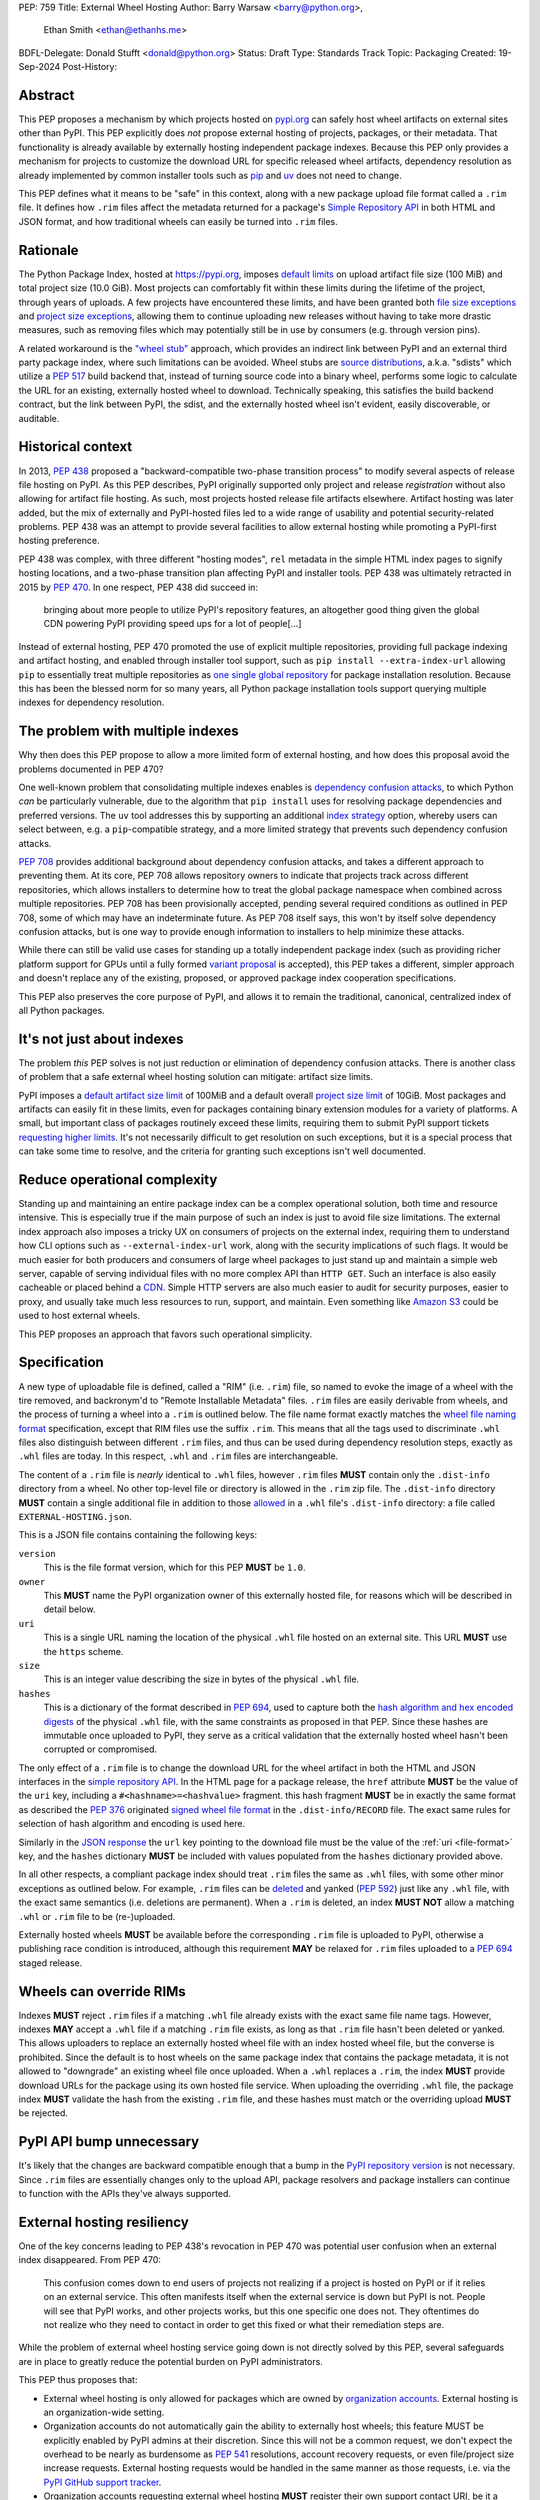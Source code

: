 PEP: 759
Title: External Wheel Hosting
Author: Barry Warsaw <barry@python.org>,
        Ethan Smith <ethan@ethanhs.me>
BDFL-Delegate: Donald Stufft <donald@python.org>
Status: Draft
Type: Standards Track
Topic: Packaging
Created: 19-Sep-2024
Post-History:

Abstract
========

This PEP proposes a mechanism by which projects hosted on `pypi.org
<http://pypi.org>`__ can safely host wheel artifacts on external sites other
than PyPI. This PEP explicitly does *not* propose external hosting of
projects, packages, or their metadata. That functionality is already available
by externally hosting independent package indexes. Because this PEP only
provides a mechanism for projects to customize the download URL for specific
released wheel artifacts, dependency resolution as already implemented by
common installer tools such as `pip <https://pip.pypa.io/en/stable/>`__ and
`uv <https://docs.astral.sh/uv/>`__ does not need to change.

This PEP defines what it means to be "safe" in this context, along with a new
package upload file format called a ``.rim`` file. It defines how ``.rim``
files affect the metadata returned for a package's `Simple Repository API
<https://packaging.python.org/en/latest/specifications/simple-repository-api/>`__
in both HTML and JSON format, and how traditional wheels can easily be turned
into ``.rim`` files.

Rationale
=========

The Python Package Index, hosted at https://pypi.org, imposes `default limits
<https://pypi.org/help/>`__ on upload artifact file size (100 MiB) and total
project size (10.0 GiB). Most projects can comfortably fit within these limits
during the lifetime of the project, through years of uploads. A few projects
have encountered these limits, and have been granted both `file size
exceptions <https://github.com/pypi/support/issues/4378>`__ and `project size
exceptions <https://github.com/pypi/support/issues/4379>`__, allowing them to
continue uploading new releases without having to take more drastic measures,
such as removing files which may potentially still be in use by consumers
(e.g. through version pins).

A related workaround is the `"wheel stub"
<https://github.com/wheel-next/wheel-stub>`__ approach, which provides an
indirect link between PyPI and an external third party package index, where
such limitations can be avoided. Wheel stubs are `source distributions
<https://packaging.python.org/en/latest/specifications/source-distribution-format/>`__,
a.k.a. "sdists" which utilize a :pep:`517` build backend that, instead of turning
source code into a binary wheel, performs some logic to calculate the URL for
an existing, externally hosted wheel to download.  Technically speaking, this
satisfies the build backend contract, but the link between PyPI, the sdist,
and the externally hosted wheel isn't evident, easily discoverable, or
auditable.

Historical context
==================

In 2013, :pep:`438` proposed a "backward-compatible two-phase transition
process" to modify several aspects of release file hosting on PyPI. As this
PEP describes, PyPI originally supported only project and release
*registration* without also allowing for artifact file hosting. As such, most
projects hosted release file artifacts elsewhere. Artifact hosting was later
added, but the mix of externally and PyPI-hosted files led to a wide range of
usability and potential security-related problems. PEP 438 was an attempt to
provide several facilities to allow external hosting while promoting a
PyPI-first hosting preference.

PEP 438 was complex, with three different "hosting modes", ``rel`` metadata in
the simple HTML index pages to signify hosting locations, and a two-phase
transition plan affecting PyPI and installer tools. PEP 438 was ultimately
retracted in 2015 by :pep:`470`. In one respect, PEP 438 did succeed in:

   bringing about more people to utilize PyPI's repository features, an
   altogether good thing given the global CDN powering PyPI providing speed
   ups for a lot of people[...]

Instead of external hosting, PEP 470 promoted the use of explicit multiple
repositories, providing full package indexing and artifact hosting, and
enabled through installer tool support, such as ``pip install
--extra-index-url`` allowing ``pip`` to essentially treat multiple
repositories as `one single global repository
<https://pip.pypa.io/en/stable/cli/pip_install/#cmdoption-extra-index-url>`__
for package installation resolution. Because this has been the blessed norm
for so many years, all Python package installation tools support querying
multiple indexes for dependency resolution.

The problem with multiple indexes
=================================

Why then does this PEP propose to allow a more limited form of external
hosting, and how does this proposal avoid the problems documented in PEP 470?

One well-known problem that consolidating multiple indexes enables is
`dependency confusion attacks
<https://medium.com/@alex.birsan/dependency-confusion-4a5d60fec610>`__, to
which Python *can* be particularly vulnerable, due to the algorithm that ``pip
install`` uses for resolving package dependencies and preferred versions. The
``uv`` tool addresses this by supporting an additional `index strategy
<https://docs.astral.sh/uv/reference/settings/#index-strategy>`__ option,
whereby users can select between, e.g. a ``pip``-compatible strategy, and a
more limited strategy that prevents such dependency confusion attacks.

:pep:`708` provides additional background about dependency confusion attacks,
and takes a different approach to preventing them. At its core, PEP 708 allows
repository owners to indicate that projects track across different
repositories, which allows installers to determine how to treat the global
package namespace when combined across multiple repositories. PEP 708 has been
provisionally accepted, pending several required conditions as outlined in PEP
708, some of which may have an indeterminate future. As PEP 708 itself says,
this won't by itself solve dependency confusion attacks, but is one way to
provide enough information to installers to help minimize these attacks.

While there can still be valid use cases for standing up a totally independent
package index (such as providing richer platform support for GPUs until a
fully formed `variant proposal
<https://discuss.python.org/t/selecting-variant-wheels-according-to-a-semi-static-specification/53446>`__
is accepted), this PEP takes a different, simpler approach and doesn't replace
any of the existing, proposed, or approved package index cooperation
specifications.

This PEP also preserves the core purpose of PyPI, and allows it to
remain the traditional, canonical, centralized index of all Python
packages.

It's not just about indexes
===========================

The problem *this* PEP solves is not just reduction or elimination of
dependency confusion attacks. There is another class of problem that a safe
external wheel hosting solution can mitigate: artifact size limits.

PyPI imposes a `default artifact size limit <https://pypi.org/help/#file-size-limit>`__ of
100MiB and a default overall `project size limit
<https://pypi.org/help/#project-size-limit>`__ of 10GiB. Most packages and artifacts can
easily fit in these limits, even for packages containing binary extension modules for a
variety of platforms. A small, but important class of packages routinely exceed these
limits, requiring them to submit PyPI support tickets `requesting higher limits`_. It's not
necessarily difficult to get resolution on such exceptions, but it is a special process
that can take some time to resolve, and the criteria for granting such exceptions isn't
well documented.

Reduce operational complexity
=============================

Standing up and maintaining an entire package index can be a complex
operational solution, both time and resource intensive. This is especially
true if the main purpose of such an index is just to avoid file size
limitations. The external index approach also imposes a tricky UX on consumers
of projects on the external index, requiring them to understand how CLI
options such as ``--external-index-url`` work, along with the security
implications of such flags. It would be much easier for both producers and
consumers of large wheel packages to just stand up and maintain a simple web
server, capable of serving individual files with no more complex API than
``HTTP GET``. Such an interface is also easily cacheable or placed behind a
`CDN <https://en.wikipedia.org/wiki/Content_delivery_network>`__. Simple HTTP
servers are also much easier to audit for security purposes, easier to proxy,
and usually take much less resources to run, support, and maintain.  Even
something like `Amazon S3 <https://aws.amazon.com/s3/>`__ could be used to
host external wheels.

This PEP proposes an approach that favors such operational simplicity.

Specification
=============

A new type of uploadable file is defined, called a "RIM" (i.e. ``.rim``) file, so named to
evoke the image of a wheel with the tire removed, and backronym'd to "Remote Installable
Metadata" files. ``.rim`` files are easily derivable from wheels, and the process of
turning a wheel into a ``.rim`` is outlined below. The file name format exactly matches
the `wheel file naming format`_ specification, except that RIM files use the suffix
``.rim``. This means that all the tags used to discriminate ``.whl`` files also
distinguish between different ``.rim`` files, and thus can be used during dependency
resolution steps, exactly as ``.whl`` files are today. In this respect, ``.whl`` and
``.rim`` files are interchangeable.

The content of a ``.rim`` file is *nearly* identical to ``.whl`` files, however ``.rim``
files **MUST** contain only the ``.dist-info`` directory from a wheel. No other top-level
file or directory is allowed in the ``.rim`` zip file. The ``.dist-info`` directory
**MUST** contain a single additional file in addition to those `allowed`_ in a ``.whl``
file's ``.dist-info`` directory: a file called ``EXTERNAL-HOSTING.json``.

.. _file-format:

This is a JSON file contains containing the following keys:

``version``
    This is the file format version, which for this PEP **MUST** be ``1.0``.
``owner``
    This **MUST** name the PyPI organization owner of this externally hosted file, for
    reasons which will be described in detail below.
``uri``
    This is a single URL naming the location of the physical ``.whl`` file hosted on an
    external site. This URL **MUST** use the ``https`` scheme.
``size``
    This is an integer value describing the size in bytes of the physical ``.whl`` file.
``hashes``
    This is a dictionary of the format described in :pep:`694`, used to capture both the
    `hash algorithm and hex encoded digests`_ of the physical ``.whl`` file, with the same
    constraints as proposed in that PEP.  Since these hashes are immutable once uploaded
    to PyPI, they serve as a critical validation that the externally hosted wheel hasn't
    been corrupted or compromised.

The only effect of a ``.rim`` file is to change the download URL for the wheel artifact in
both the HTML and JSON interfaces in the `simple repository API`_.  In the HTML page for a
package release, the ``href`` attribute **MUST** be the value of the ``uri`` key,
including a ``#<hashname>=<hashvalue>`` fragment.  this hash fragment **MUST** be in
exactly the same format as described the :pep:`376` originated `signed wheel file format`_
in the ``.dist-info/RECORD`` file. The exact same rules for selection of hash algorithm
and encoding is used here.

Similarly in the `JSON response`_ the ``url`` key pointing to the download file must be
the value of the :ref:`uri <file-format>` key, and the ``hashes`` dictionary **MUST** be
included with values populated from the ``hashes`` dictionary provided above.

In all other respects, a compliant package index should treat ``.rim`` files the same as
``.whl`` files, with some other minor exceptions as outlined below. For example, ``.rim``
files can be `deleted <https://pypi.org/help/#deletion>`__ and yanked (:pep:`592`) just
like any ``.whl`` file, with the exact same semantics (i.e. deletions are permanent). When
a ``.rim`` is deleted, an index **MUST NOT** allow a matching ``.whl`` or ``.rim`` file to
be (re-)uploaded.

Externally hosted wheels **MUST** be available before the corresponding ``.rim`` file is
uploaded to PyPI, otherwise a publishing race condition is introduced, although this
requirement **MAY** be relaxed for ``.rim`` files uploaded to a :pep:`694` staged release.

Wheels can override RIMs
========================

Indexes **MUST** reject ``.rim`` files if a matching ``.whl`` file already exists with the
exact same file name tags. However, indexes **MAY** accept a ``.whl`` file if a matching
``.rim`` file exists, as long as that ``.rim`` file hasn't been deleted or yanked. This
allows uploaders to replace an externally hosted wheel file with an index hosted wheel
file, but the converse is prohibited. Since the default is to host wheels on the same
package index that contains the package metadata, it is not allowed to "downgrade" an
existing wheel file once uploaded. When a ``.whl`` replaces a ``.rim``, the index **MUST**
provide download URLs for the package using its own hosted file service. When uploading
the overriding ``.whl`` file, the package index **MUST** validate the hash from the
existing ``.rim`` file, and these hashes must match or the overriding upload **MUST** be
rejected.

PyPI API bump unnecessary
=========================

It's likely that the changes are backward compatible enough that a bump in the `PyPI
repository version`_ is not necessary. Since ``.rim`` files are essentially changes only
to the upload API, package resolvers and package installers can continue to function with
the APIs they've always supported.

External hosting resiliency
===========================

One of the key concerns leading to PEP 438's revocation in PEP 470 was
potential user confusion when an external index disappeared. From PEP 470:

   This confusion comes down to end users of projects not realizing if a
   project is hosted on PyPI or if it relies on an external service. This
   often manifests itself when the external service is down but PyPI is
   not. People will see that PyPI works, and other projects works, but this
   one specific one does not. They oftentimes do not realize who they need to
   contact in order to get this fixed or what their remediation steps are.

While the problem of external wheel hosting service going down is not directly
solved by this PEP, several safeguards are in place to greatly reduce the
potential burden on PyPI administrators.

This PEP thus proposes that:

- External wheel hosting is only allowed for packages which are owned by
  `organization accounts <https://docs.pypi.org/organization-accounts/>`__.
  External hosting is an organization-wide setting.
- Organization accounts do not automatically gain the ability to externally
  host wheels; this feature MUST be explicitly enabled by PyPI admins at their discretion. Since
  this will not be a common request, we don't expect the overhead to be nearly
  as burdensome as :pep:`541` resolutions, account recovery requests, or even
  file/project size increase requests.  External hosting requests would be
  handled in the same manner as those requests, i.e. via the `PyPI GitHub
  support tracker <https://github.com/pypi/support>`__.
- Organization accounts requesting external wheel hosting **MUST** register their own
  support contact URI, be it a ``mailto`` URI for a contact email address, or the URL to
  the organization's support tracker. Such a contact URI is optional for organizations
  which do not avail themselves of external wheel file hosting.

Combined with the ``EXTERNAL-HOSTING.json`` file's ``owner`` key, this allows for
installer tools to unambiguously redirect any download errors away from the PyPI support
admins and squarely to the organization's support admins.

While the exact mechanics of storing and retrieving this organization support
URL will be defined separately, for the sake of example, let's say a package
``foo`` externally hosts wheel files on ```https://foo.example.com``
<https://foo.example.com>`__ and that host becomes unreachable. When an
installer tool tries to download and install the package ``foo`` wheel, the
download step will fail. The installer would then be able to query PyPI to
provide a useful error message to the end user:

- The installer downloads the ``.rim`` file and reads the ``owner`` key from the
  ``EXTERNAL-HOSTING.json`` file inside the ``.rim`` zip file.
- The installer queries PyPI for the support URI for the organization
  owner of the externally hosted wheel.
- An informative error message would then be displayed, e.g.:

   The externally hosted wheel file ``foo-....whl`` could not be
   downloaded. Please contact support@foo.example.com for help. Do not report
   this to the PyPI administrators.

Dismounting wheels
==================

It is generally very easy to produce a ``.rim`` file from an existing ``.whl``
file. This could be done efficiently by a :pep:`518` build backend with an
additional command line option, or a separate tool which takes a ``.whl`` file
as input and creates the associated ``.rim`` file. To complete the analogy,
the act of turning a ``.whl`` into a ``.rim`` is called "dismounting".  The
steps such a tool would take are:

- Accept as input the source ``.whl`` file, the organization owner of the
  package, and URL at which the ``.whl`` will be hosted, and the support URI
  to report download problems from. These could in fact be captured in the
  ``pyproject.toml`` file, but that specification is out of scope for this
  PEP.
- Unzip the ``.whl`` and create the ``.rim`` zip archive.
- Omit from the ``.rim`` file any path in the ``.whl`` that **isn't** rooted
  at the ``.dist-info`` directory.
- Calculate the hash of the source ``.whl`` file.
- Add the ``EXTERNAL-HOSTING.json`` file containing the JSON keys and values as described
  above, to the ``.rim`` archive.

Changes to tools
================

Theoretically, installer tools shouldn't need any changes, since when they
have identified the wheel to download and install, they simply consult the
download URLs returned by PyPI's Simple API. In practice though, tools such as
``pip`` and ``uv`` may have constrained lists of hosts they will allow
downloads from, such as PyPI's own ``pythonhosted.org`` domain.

In this case, such tools will need to relax those constraints, but the exact policy for
this is left to the installer tools themselves. Any number of approaches could be
implemented, such as downloading the ``.rim`` file and verifying the
``EXTERNAL-HOSTING.json`` metadata, or simply trusting the external downloads for any
wheel with a matching checksum.  They could also query PyPI for the project's organization
owner and support URI before trusting the download. They could warn the user when
externally hosted wheel files are encountered, and/or require the use of a command line
option to enable additional download hosts. Any of these verification policies could be
chosen in configuration files.

Installer tools should also probably provide better error messages when
externally hosted wheels cannot be downloaded, e.g. because a host is
unreachable. As described above, such tools could query enough metadata from
PyPI to provide clear and distinct error messages pointing users to the
package's external hosting support email or issue tracker.

Constraints for external hosting services
=========================================

The following constraints lead to reliable and compatible external wheel hosting services:

- External wheels **MUST** be served over HTTPS, with a certificate signed by
  `Mozilla's root certificate store <https://wiki.mozilla.org/CA>`__. This ensures
  compatibility with `pip <https://pip.pypa.io/en/stable/topics/https-certificates/>`__
  and `uv
  <https://docs.astral.sh/uv/configuration/authentication/#custom-ca-certificates>`__.  At
  the time of this writing, ``pip`` 24.2 on Python 3.10 or newer uses the system
  certificate store in addition to the Mozilla store provided by the third party `certifi
  <https://pypi.org/project/certifi/>`__ Python package. ``uv`` uses the Mozilla store
  provided by the `webpki-roots <https://github.com/rustls/webpki-roots>`__ crate, but not
  the system store unless the ``--native-tls`` flag is given [#fn1]_.  *The PyPI
  administrators may modify this requirement in the future, but compatibility with popular
  installers will not be compromised.*
- External wheel hosts **SHOULD** use a content delivery network (`CDN
  <https://en.wikipedia.org/wiki/Content_delivery_network>`__), just as PyPI does.
- External wheel hosts **MUST** commit to a stable URL for all wheels they host.
- Externally hosted wheels **MUST NOT** be removed from an external wheel host unless the
  corresponding ``.rim`` file is deleted from PyPI first, and **MUST NOT** remove external
  wheels for yanked releases.
- External wheel hosts **MUST** support `HTTP range requests`_.
- External wheel hosts **SHOULD** support the `HTTP/2`_ protocol.

Security
========

Several factors as described in this proposal should mitigate security
concerns with externally hosted wheels, such as:

- Wheel file checksums **MUST** be included in ``.rim`` files, and once uploaded cannot be
  changed. Since the checksum stored on PyPI is immutable and required, it is not possible
  to spoof an external wheel file, even if the owning organization lost control of their
  hosting domain.
- Externally hosted wheels **MUST** be served over HTTPS.
- In order to serve externally hosted wheels, organizations **MUST** be approved by the
  PyPI admins.

When users identify malware or vulnerabilities in PyPI-hosted projects, they can now
report this using the `malware reporting facilities <https://pypi.org/security/>`__ on
PyPI, as also described in this `blog post`_.  The same process can be used to report
security issues in externally hosted wheels, and the same remediation process should be
used.  In addition, since organizations with external hosting enabled MUST provide a
support contact URI, that URI can be used in some cases to report the security issue to
the hosting organization.  Such organization reporting won't make sense for malware, but
could indeed be a very useful way to report security vulnerabilities in externally hosted
wheels.

Rejected ideas
==============

Several ideas were considered and rejected.

- Requiring digital signatures on externally hosted wheel files, either in
  addition to or other than hashes. We deem this unnecessary since the
  checksum requirement should be enough to validate that the metadata on PyPI
  for a wheel exactly matches the downloaded wheel.  The added complexity of
  key management outweighs any additional benefit such digital signatures
  might convey.
- Hash verification on ``.rim`` file uploads. PyPI *could* verify that the
  hash in the uploaded ``.rim`` file matches the externally hosted wheel
  before it accepts the upload, but this requires downloading the external
  wheel and performing the checksum. This would impose an ordering restriction
  on uploads, such that the external wheel file is uploaded and publicly
  available *before* uploading the ``.rim`` file to PyPI. While this might be
  a good idea to avoid any race condition, it should not be a
  requirement. This also means that the upload of the ``.rim`` file cannot be
  accepted until this external ``.whl`` file is downloaded and verified. This
  increases PyPI bandwidth and slows down the upload query, although
  :pep:`694` draft uploads could potentially mitigate these concerns. Still,
  the benefit is not likely worth the additional complexity.
- Periodic verification of the download URLs by the index. PyPI could try to periodically
  ensure that the external wheel host or the external ``.whl`` file itself is still
  available, e.g. via an ``HTTP HEAD`` request. This is likely overkill and without also
  providing the file's checksum in the response [#fn2]_, may not provide much additional
  benefit.
- This PEP could allow for an organization to provide fallback download hosts,
  such that a secondary is available if the primary goes down.  We believe
  that DNS-based replication is a much better, well-known technique, and
  probably much more resilient anyway.
- ``.rim`` file replacement. While it is allowed for ``.whl`` files to replace
  existing ``.rim`` files, as long as a) the ``.rim`` file hasn't been deleted
  or yanked, b) the checksums match, we do not allow replacing ``.whl`` files
  with ``.rim`` files, nor do we allow a ``.rim`` file to overwrite an
  existing ``.rim`` file. This latter could be a technique to change the
  hosting URL for an externally hosted ``.whl``, however we do not think this
  is a good idea. There are other ways to "fix" an external host URL as
  described above, and we do not want to encourage mass re-uploads of existing
  ``.rim`` files.

Footnotes
=========
.. [#fn1] The ``uv --native-tls`` flag `replaces
          <https://github.com/astral-sh/uv/blob/3ce34035c84804fdfb8b78cf11b9ba1b168d0f35/crates/uv-client/src/base_client.rs#L248>`__
          the ``webpki-roots`` store.
.. [#fn2] There being no standard way to return the file's checksum in response to an
          ``HTTP HEAD`` request.

Copyright
=========

This document is placed in the public domain or under the
CC0-1.0-Universal license, whichever is more permissive.

.. _`requesting higher limits`: https://github.com/pypi/support/issues?q=is%3Aissue+is%3Aclosed+file+limit+request
.. _`wheel file naming format`: https://packaging.python.org/en/latest/specifications/binary-distribution-format/#file-format
.. _`allowed`: https://packaging.python.org/en/latest/specifications/binary-distribution-format/#the-dist-info-directory
.. _`signed wheel file format`: https://packaging.python.org/en/latest/specifications/binary-distribution-format/#signed-wheel-files
.. _`simple repository API`: https://packaging.python.org/en/latest/specifications/simple-repository-api/#
.. _`JSON response`: https://packaging.python.org/en/latest/specifications/simple-repository-api/#json-based-simple-api-for-python-package-indexes
.. _`PyPI repository version`: https://packaging.python.org/en/latest/specifications/simple-repository-api/#versioning-pypi-s-simple-api
.. _`blog post`: https://blog.pypi.org/posts/2024-03-06-malware-reporting-evolved/
.. _`HTTP HEAD`: https://datatracker.ietf.org/doc/html/rfc9110#section-9.3.2
.. _`hash algorithm and hex encoded digests`: https://peps.python.org/pep-0694/#upload-each-file
.. _`HTTP range requests`: https://http.dev/range-request
.. _`HTTP/2`: https://http.dev/2
